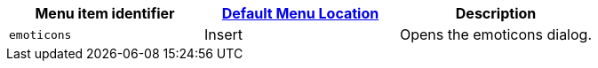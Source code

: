 |===
| Menu item identifier | link:{{site.baseurl}}/configure/editor-appearance/#examplethetinymcedefaultmenuitems[Default Menu Location] | Description

| `emoticons`
| Insert
| Opens the emoticons dialog.
|===
